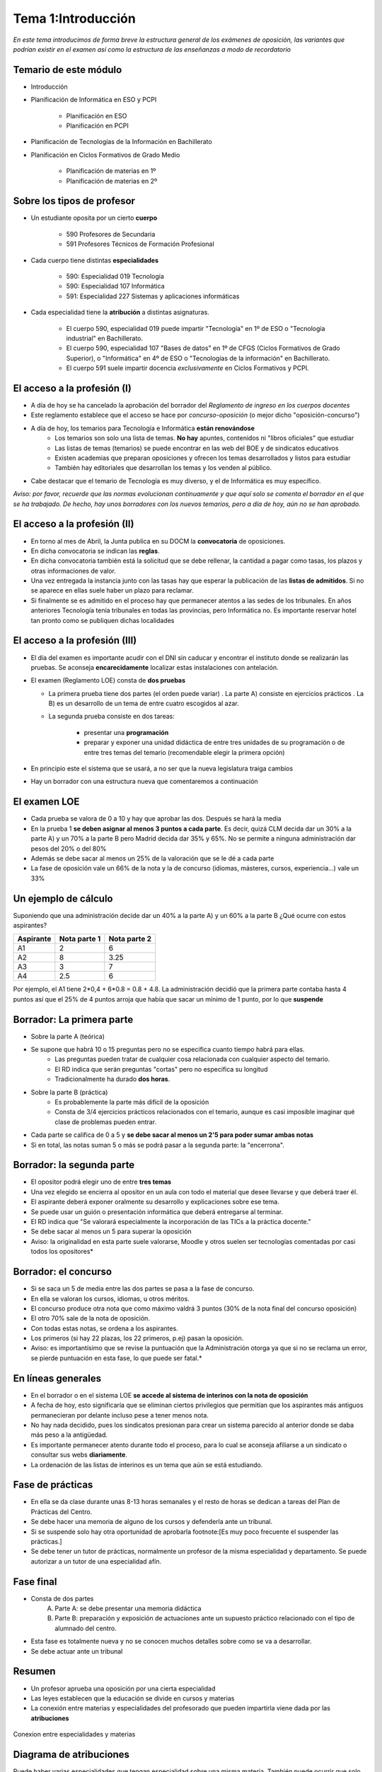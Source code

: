 Tema 1:Introducción
====================

*En este tema introducimos de forma breve la estructura general de los exámenes de oposición, las variantes que podrían existir en el examen así como la estructura de las enseñanzas a modo de recordatorio*


Temario de este módulo
----------------------

* Introducción
* Planificación de Informática en ESO y PCPI

	* Planificación en ESO

	* Planificación en PCPI
     
* Planificación de Tecnologías de la Información en Bachillerato
* Planificación en Ciclos Formativos de Grado Medio

	*  Planificación de materias en 1º

	* Planificación de materias en 2º


Sobre los tipos de profesor
---------------------------

* Un estudiante oposita por un cierto **cuerpo**

	* 590 Profesores de Secundaria
	* 591 Profesores Técnicos de Formación Profesional
   
* Cada cuerpo tiene distintas **especialidades**

	* 590: Especialidad 019 Tecnología
	* 590: Especialidad 107 Informática
	* 591: Especialidad 227 Sistemas y aplicaciones informáticas

* Cada especialidad tiene la **atribución** a distintas asignaturas.

	* El cuerpo 590, especialidad 019 puede impartir "Tecnología" en 1º de ESO o "Tecnología industrial" en Bachillerato.
	* El cuerpo 590, especialidad 107 "Bases de datos" en 1º de CFGS (Ciclos Formativos de Grado Superior), o "Informática" en 4º de ESO o "Tecnologías de la información" en Bachillerato.
	* El cuerpo 591 suele impartir docencia *exclusivamente* en Ciclos Formativos y PCPI.
        


        
El acceso a la profesión (I)
----------------------------

* A día de hoy se ha cancelado la aprobación del borrador del *Reglamento de ingreso en los cuerpos docentes* 
* Este reglamento establece que el acceso se hace por *concurso-oposición* (o mejor dicho "oposición-concurso")
* A día de hoy, los temarios para Tecnología e Informática **están renovándose**
        * Los temarios son solo una lista de temas. **No hay** apuntes, contenidos ni "libros oficiales" que estudiar
        * Las listas de temas (temarios) se puede encontrar en las web del BOE y de sindicatos educativos
        * Existen academias que preparan oposiciones y ofrecen los temas desarrollados y listos para estudiar
        * También hay editoriales que desarrollan los temas y los venden al público.
* Cabe destacar que el temario de Tecnología es muy diverso, y el de Informática es muy específico.

*Aviso: por favor, recuerde que las normas evolucionan contínuamente y que aquí solo se comenta el borrador en el que se ha trabajado. De hecho, hay unos borradores con los nuevos temarios, pero a día de hoy, aún no se han aprobado.*

El acceso a la profesión (II)
-----------------------------

* En torno al mes de Abril, la Junta publica en su DOCM la **convocatoria** de oposiciones.
* En dicha convocatoria se indican las **reglas**.
* En dicha convocatoria también está la solicitud que se debe rellenar, la cantidad a pagar como tasas, los plazos y otras informaciones de valor.
* Una vez entregada la instancia junto con las tasas hay que esperar la publicación de las **listas de admitidos**. Si no se aparece en ellas suele haber un plazo para reclamar.
* Si finalmente se es admitido en el proceso hay que permanecer atentos a las sedes de los tribunales. En años anteriores Tecnología tenía tribunales en todas las provincias, pero Informática no. Es importante reservar hotel tan pronto como se publiquen dichas localidades


El acceso a la profesión (III)
------------------------------

* El día del examen es importante acudir con el DNI sin caducar y encontrar el instituto donde se realizarán las pruebas. Se aconseja **encarecidamente** localizar estas instalaciones con antelación.

* El examen (Reglamento LOE) consta de **dos pruebas** 
  
  - La primera prueba tiene dos partes (el orden puede variar)
    . La parte A) consiste en ejercicios prácticos
    . La B) es un desarrollo de un tema de entre cuatro escogidos al azar.
        
  * La segunda prueba consiste en dos tareas:

	* presentar una **programación**      
	* preparar y exponer una unidad didáctica de entre tres unidades de su programación o de entre tres temas del temario (recomendable elegir la primera opción)
    
* En principio este el sistema que se usará, a no ser que la nueva legislatura traiga cambios
  
* Hay un borrador con una estructura nueva que comentaremos a continuación

El examen LOE
-------------

* Cada prueba se valora de 0 a 10 y hay que aprobar las dos. Después se hará la media

* En la prueba 1 **se deben asignar al menos 3 puntos a cada parte**. Es decir, quizá CLM decida dar un 30% a la parte A) y un 70% a la parte B pero Madrid decida dar 35% y 65%. No se permite a ninguna administración dar pesos del 20% o del 80%

* Además se debe sacar al menos un 25% de la valoración que se le dé a cada parte

* La fase de oposición vale un 66% de la nota y la de concurso (idiomas, másteres, cursos, experiencia...) vale un 33%


Un ejemplo de cálculo
---------------------

Suponiendo que una administración decide dar un 40% a la parte A) y un 60% a la parte B
¿Qué ocurre con estos aspirantes?


+------------+---------------+---------------+
| Aspirante  | Nota parte 1  | Nota parte 2  |
+============+===============+===============+
|   A1       |        2      |   6           |
+------------+---------------+---------------+
|A2          |8              |3.25           |
+------------+---------------+---------------+
|A3          |       3       |7              |
+------------+---------------+---------------+
|A4          |         2.5   |6              |
+------------+---------------+---------------+

Por ejemplo, el A1 tiene 2*0,4 + 6*0.8 = 0.8 + 4.8. La administración decidió que la primera parte contaba hasta 4 puntos así que el 25% de 4 puntos arroja que había que sacar un mínimo de 1 punto, por lo que **suspende**



Borrador: La primera parte
--------------------------
 
* Sobre la parte A (teórica)
* Se supone que habrá 10 o 15 preguntas pero no se especifica cuanto tiempo habrá para ellas.
	* Las preguntas pueden tratar de cualquier cosa relacionada con cualquier aspecto del temario.
	* El RD indica que serán preguntas "cortas" pero no especifica su longitud
	* Tradicionalmente ha durado **dos horas**.
* Sobre la parte B (práctica)
	* Es probablemente la parte más difícil de la oposición
	* Consta de 3/4 ejercicios prácticos relacionados con el temario, aunque es casi imposible imaginar qué clase de problemas pueden entrar.
* Cada parte se califica de 0 a 5 y **se debe sacar al menos un 2'5 para poder sumar ambas notas**
* Si en total, las notas suman 5 o más se podrá pasar a la segunda parte: la "encerrona".

Borrador: la segunda parte
--------------------------

* El opositor podrá elegir uno de entre **tres temas**
* Una vez elegido se encierra al opositor en un aula con todo el material que desee llevarse y que deberá traer él.
* El aspirante deberá exponer oralmente su desarrollo y explicaciones sobre ese tema.
* Se puede usar un guión o presentación informática que deberá entregarse al terminar.
* El RD indica que "Se valorará especialmente la incorporación de las TICs a la práctica docente."
* Se debe sacar al menos un 5 para superar la oposición

* Aviso: la originalidad en esta parte suele valorarse, Moodle y otros suelen ser tecnologías comentadas por casi todos los opositores* 

Borrador: el concurso
---------------------

* Si se saca un 5 de media entre las dos partes se pasa a la fase de concurso.
* En ella se valoran los cursos, idiomas, u otros méritos.
* El concurso produce otra nota que como máximo valdrá 3 puntos (30% de la nota final del concurso oposición) 
* El otro 70% sale de la nota de oposición.
* Con todas estas notas, se ordena a los aspirantes.
* Los primeros (si hay 22 plazas, los 22 primeros, p.ej) pasan la oposición.

* Aviso: es importantísimo que se revise la puntuación que la Administración otorga ya que si no se reclama un error, se pierde puntuación en esta fase, lo que puede ser fatal.*

En líneas generales
-------------------

* En el borrador o en el sistema LOE **se accede al sistema de interinos con la nota de oposición**

* A fecha de hoy, esto significaría que se eliminan ciertos privilegios que permitían que los aspirantes más antiguos permanecieran por delante incluso pese a tener menos nota.

* No hay nada decidido, pues los sindicatos presionan para crear un sistema parecido al anterior donde se daba más peso a la antigüedad.

* Es importante permanecer atento durante todo el proceso, para lo cual se aconseja afiliarse a un sindicato o consultar sus webs **diariamente**.

* La ordenación de las listas de interinos es un tema que aún se está estudiando.

Fase de prácticas
-----------------

* En ella se da clase durante unas 8-13 horas semanales y el resto de horas se dedican a tareas del Plan de Prácticas del Centro.

* Se debe hacer una memoria de alguno de los cursos y defenderla ante un tribunal.

* Si se suspende solo hay otra oportunidad de aprobarla footnote:[Es muy poco frecuente el suspender las prácticas.]

* Se debe tener un tutor de prácticas, normalmente un profesor de la misma especialidad y departamento. Se puede autorizar a un tutor de una especialidad afín.



Fase final
----------

* Consta de dos partes
	A) Parte A: se debe presentar una memoria didáctica
	B) Parte B: preparación y exposición de actuaciones  ante un supuesto práctico relacionado con el tipo de alumnado del centro.
	
* Esta fase es totalmente nueva y no se conocen muchos detalles sobre como se va a desarrollar.

* Se debe actuar ante un tribunal


Resumen
-------

* Un profesor aprueba una oposición por una cierta especialidad
* Las leyes establecen que la educación se divide en cursos y materias
* La conexión entre materias y especialidades del profesorado que pueden impartirla viene dada por las **atribuciones**





.. figure:: esquema.png
   :align: center

   Conexion entre especialidades y materias
Diagrama de atribuciones
------------------------

Puede haber varias especialidades que tengan especialidad sobre una misma materia. También puede ocurrir que solo una especialidad pueda impartir una cierta materia.

Las atribuciones se regulan por reales decretos qué indican que especialidad o especialidades pueden impartir qué asignaturas

.. figure:: Atribuciones.png
   :align: center
   


Los IES
-------
En los institutos es frecuente encontrar una jerarquía como esta. Los centros con jefes adjuntos (que "descargan" de trabajo) al jefe de estudios son minoría.

* El director es el representante de la administración en el centro.
* El jefe de estudios trata los temas relativos a la disciplina de los alumnos
* El secretario nos ayudará con los asuntos económicos.
* El jefe de departamento coordina las materias de la especialidad y nos representan en la Comisión de Coordinación Pedagógica (CCP), que es el organo que reúne al equipo directivo y a los jefes de departamento.


.. figure:: Jerarquia.png
   :align: center   
   
   Jerarquía en los institutos
   
El sistema educativo
--------------------
Las etapas educativas son las siguientes


.. figure:: Sistemaeducativo.png
   :align: center
   
   Transiciones entre etapas educativas


* Aviso: aunque la ley dice que solo se puede pasar a PCPI con 15 años en "situaciones excepcionales", es muy frecuente que se abuse de esta "excepcionalidad"* 
